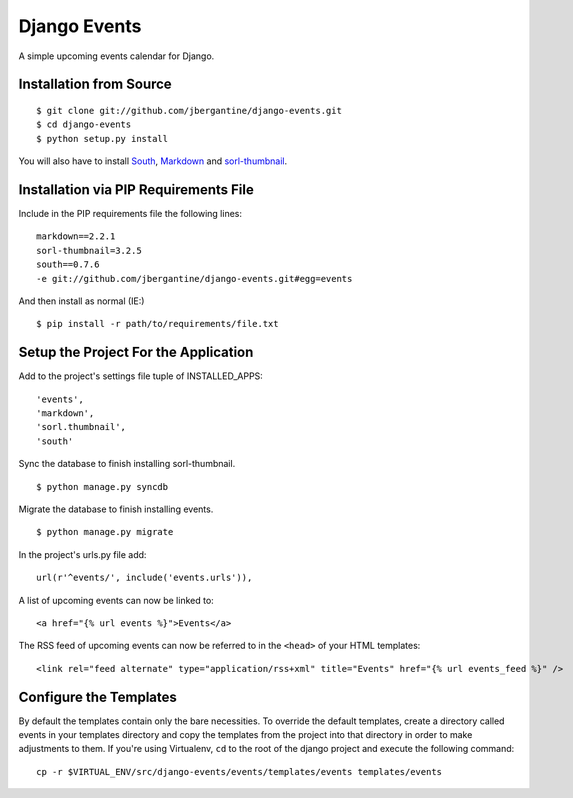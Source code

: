 =============
Django Events
=============

A simple upcoming events calendar for Django.

Installation from Source
========================

::

 $ git clone git://github.com/jbergantine/django-events.git
 $ cd django-events
 $ python setup.py install

You will also have to install `South <http://pypi.python.org/pypi/South/>`_, `Markdown <http://pypi.python.org/pypi/Markdown/>`_ and `sorl-thumbnail <http://pypi.python.org/pypi/sorl-thumbnail/>`_.

Installation via PIP Requirements File
======================================

Include in the PIP requirements file the following lines:

::

 markdown==2.2.1
 sorl-thumbnail=3.2.5
 south==0.7.6
 -e git://github.com/jbergantine/django-events.git#egg=events

And then install as normal (IE:)

::

 $ pip install -r path/to/requirements/file.txt

Setup the Project For the Application
=====================================

Add to the project's settings file tuple of INSTALLED_APPS: 

::

 'events',
 'markdown',
 'sorl.thumbnail',
 'south'

Sync the database to finish installing sorl-thumbnail.

::

 $ python manage.py syncdb

Migrate the database to finish installing events.

::

 $ python manage.py migrate


In the project's urls.py file add: 

::

    url(r'^events/', include('events.urls')),
    
A list of upcoming events can now be linked to:

::

    <a href="{% url events %}">Events</a>

The RSS feed of upcoming events can now be referred to in the ``<head>`` of your HTML templates:

::
    
    <link rel="feed alternate" type="application/rss+xml" title="Events" href="{% url events_feed %}" />

Configure the Templates
=======================

By default the templates contain only the bare necessities. To override the default templates, create a directory called events in your templates directory and copy the templates from the project into that directory in order to make adjustments to them. If you're using Virtualenv, ``cd`` to the root of the django project and execute the following command: ::

 cp -r $VIRTUAL_ENV/src/django-events/events/templates/events templates/events